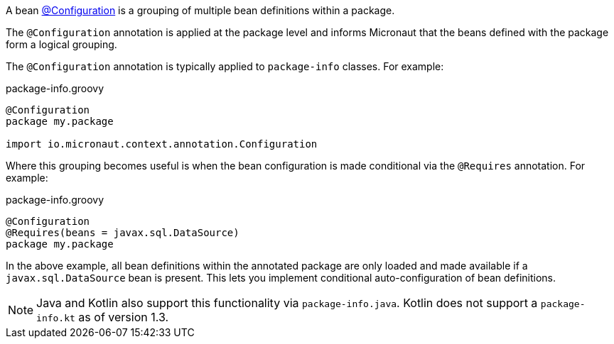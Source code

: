 A bean link:{api}/io/micronaut/context/annotation/Configuration.html[@Configuration] is a grouping of multiple bean definitions within a package.

The `@Configuration` annotation is applied at the package level and informs Micronaut that the beans defined with the package form a logical grouping.

The `@Configuration` annotation is typically applied to `package-info` classes. For example:

.package-info.groovy
[source,groovy]
----
@Configuration
package my.package

import io.micronaut.context.annotation.Configuration
----

Where this grouping becomes useful is when the bean configuration is made conditional via the `@Requires` annotation. For example:

.package-info.groovy
[source,groovy]
----
@Configuration
@Requires(beans = javax.sql.DataSource)
package my.package
----

In the above example, all bean definitions within the annotated package are only loaded and made available if a `javax.sql.DataSource` bean is present. This lets you implement conditional auto-configuration of bean definitions.

NOTE: Java and Kotlin also support this functionality via `package-info.java`. Kotlin does not support a `package-info.kt` as of version 1.3.
